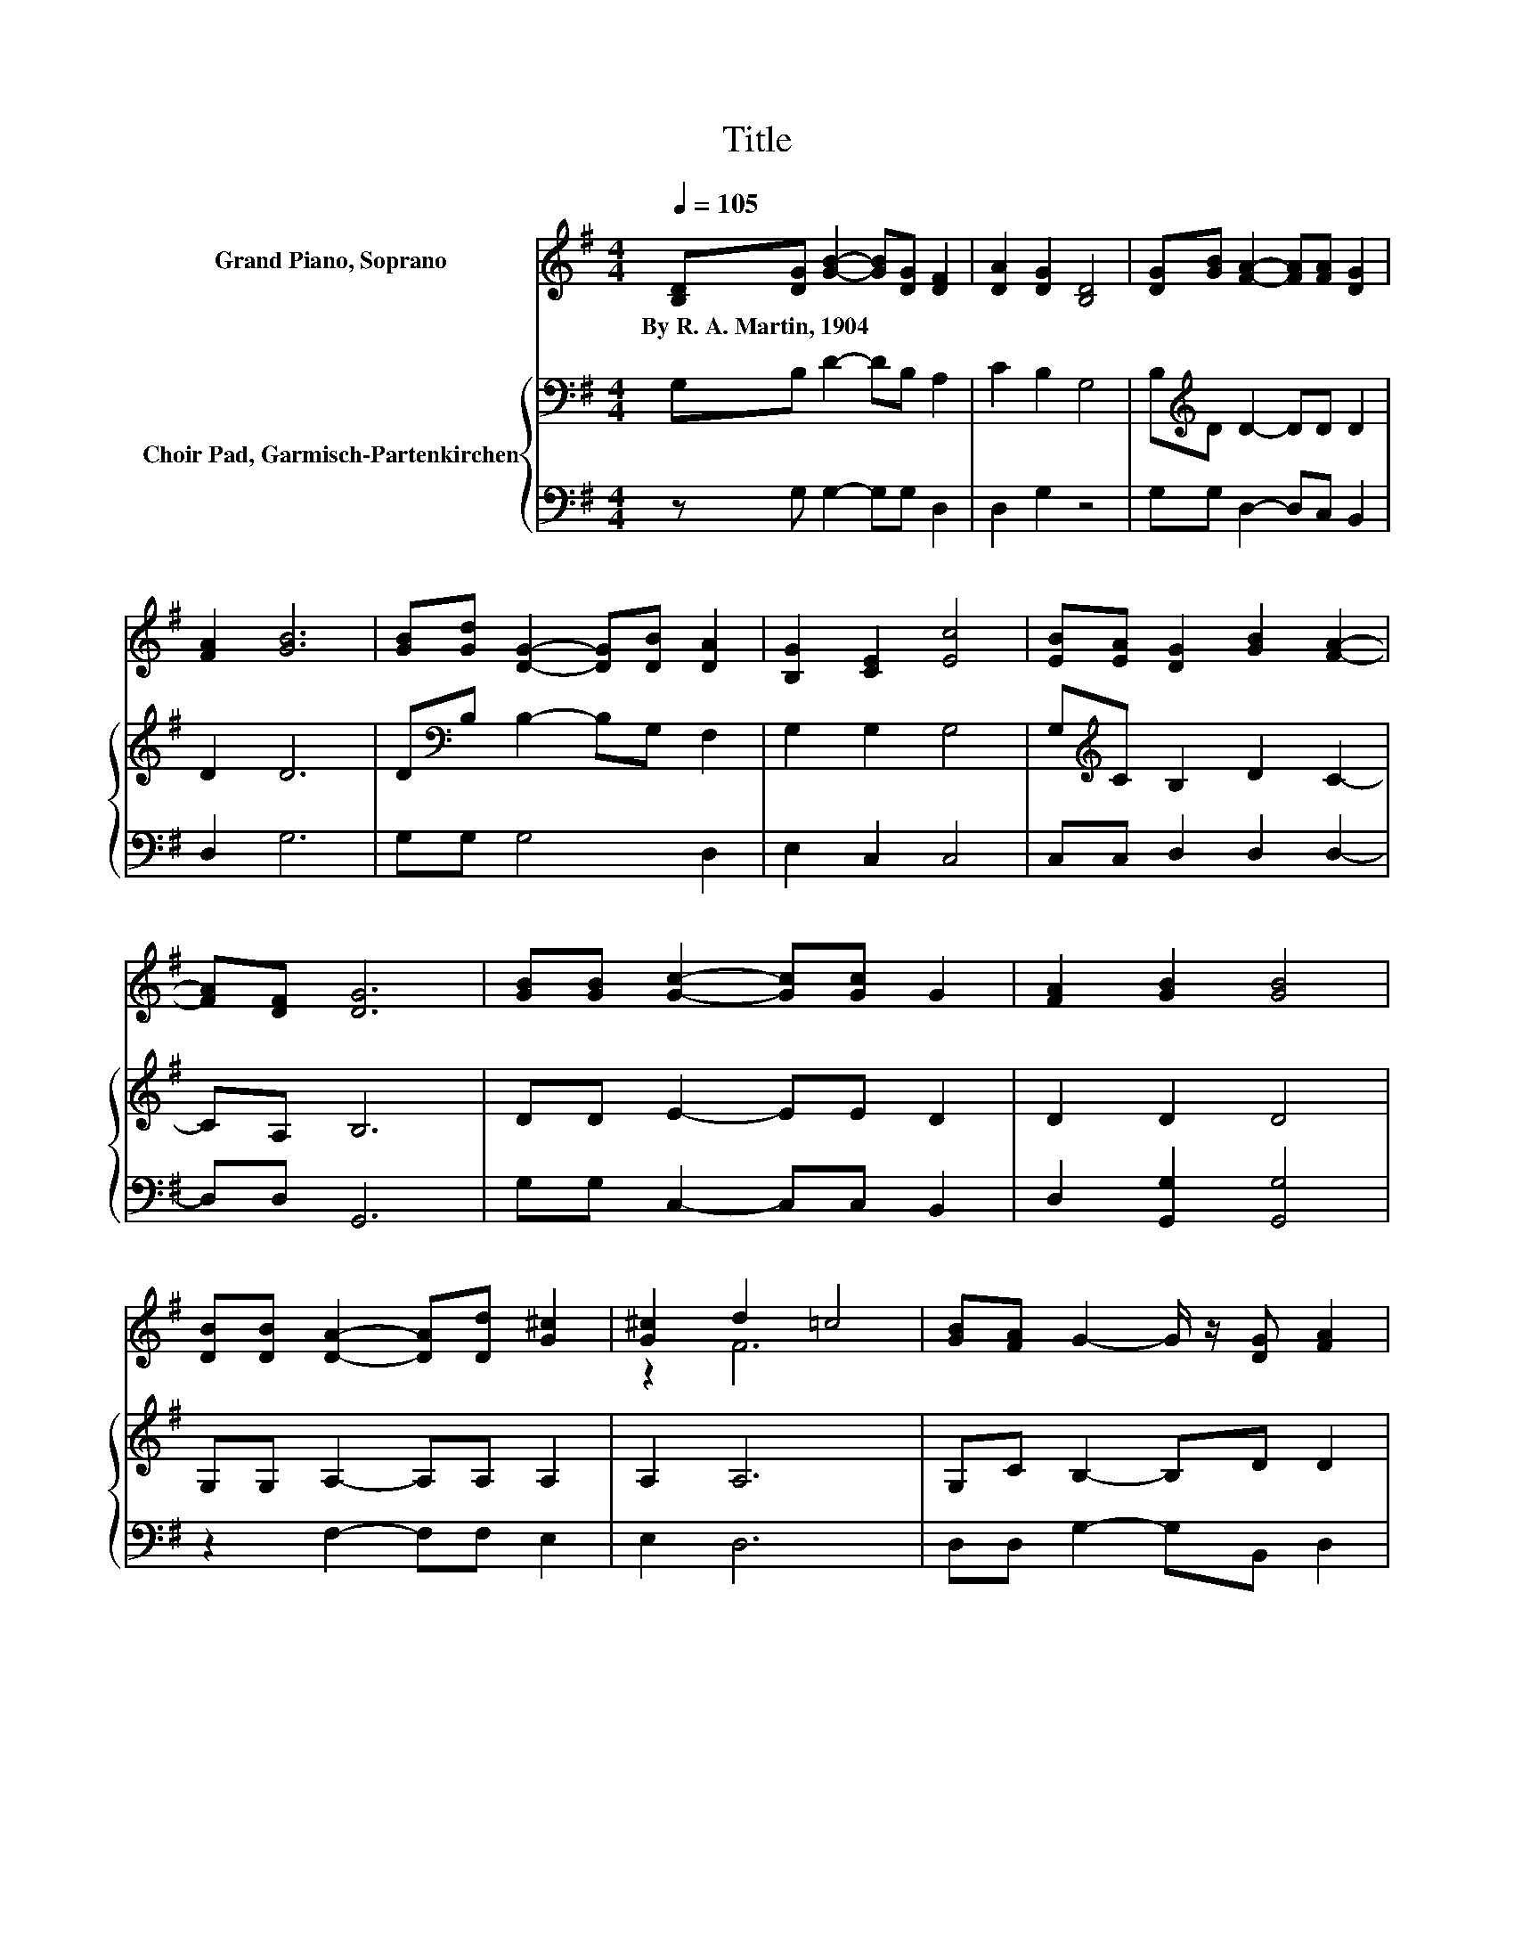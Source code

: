 X:1
T:Title
%%score ( 1 2 ) { 3 | 4 }
L:1/8
Q:1/4=105
M:4/4
K:G
V:1 treble nm="Grand Piano, Soprano"
V:2 treble 
V:3 bass nm="Choir Pad, Garmisch-Partenkirchen"
V:4 bass 
V:1
 [B,D][DG] [GB]2- [GB][DG] [DF]2 | [DA]2 [DG]2 [B,D]4 | [DG][GB] [FA]2- [FA][FA] [DG]2 | %3
w: By~R.~A.~Martin,~1904 * * * * *|||
 [FA]2 [GB]6 | [GB][Gd] [DG]2- [DG][DB] [DA]2 | [B,G]2 [CE]2 [Ec]4 | [EB][EA] [DG]2 [GB]2 [FA]2- | %7
w: ||||
 [FA][DF] [DG]6 | [GB][GB] [Gc]2- [Gc][Gc] G2 | [FA]2 [GB]2 [GB]4 | %10
w: |||
 [DB][DB] [DA]2- [DA][Dd] [G^c]2 | [G^c]2 d2 =c4 | [GB][FA] G2- G/ z/ [DG] [FA]2 | %13
w: |||
 [GB]2 [Ee]2 [Dd]4 | [Ge][Ge] [Gd]2 G2 [GB]2- | [GB][DA] [DG]6- | [DG]2 z2 z4 |] %17
w: ||||
V:2
 x8 | x8 | x8 | x8 | x8 | x8 | x8 | x8 | x8 | x8 | x8 | z2 F6 | x8 | x8 | x8 | x8 | x8 |] %17
V:3
 G,B, D2- DB, A,2 | C2 B,2 G,4 | B,[K:treble]D D2- DD D2 | D2 D6 | D[K:bass]B, B,2- B,G, F,2 | %5
 G,2 G,2 G,4 | G,[K:treble]C B,2 D2 C2- | CA, B,6 | DD E2- EE D2 | D2 D2 D4 | G,G, A,2- A,A, A,2 | %11
 A,2 A,6 | G,C B,2- B,D D2 | G,2 G,2 G,4 | CC B,2 B,2 D2- | DC B,6- | B,2 z2 z4 |] %17
V:4
 z G, G,2- G,G, D,2 | D,2 G,2 z4 | G,G, D,2- D,C, B,,2 | D,2 G,6 | G,G, G,4 D,2 | E,2 C,2 C,4 | %6
 C,C, D,2 D,2 D,2- | D,D, G,,6 | G,G, C,2- C,C, B,,2 | D,2 [G,,G,]2 [G,,G,]4 | z2 F,2- F,F, E,2 | %11
 E,2 D,6 | D,D, G,2- G,B,, D,2 | z2 C,2 C,4 | C,C, D,2 D,2 D,2- | D,D, G,,6- | G,,2 z2 z4 |] %17

